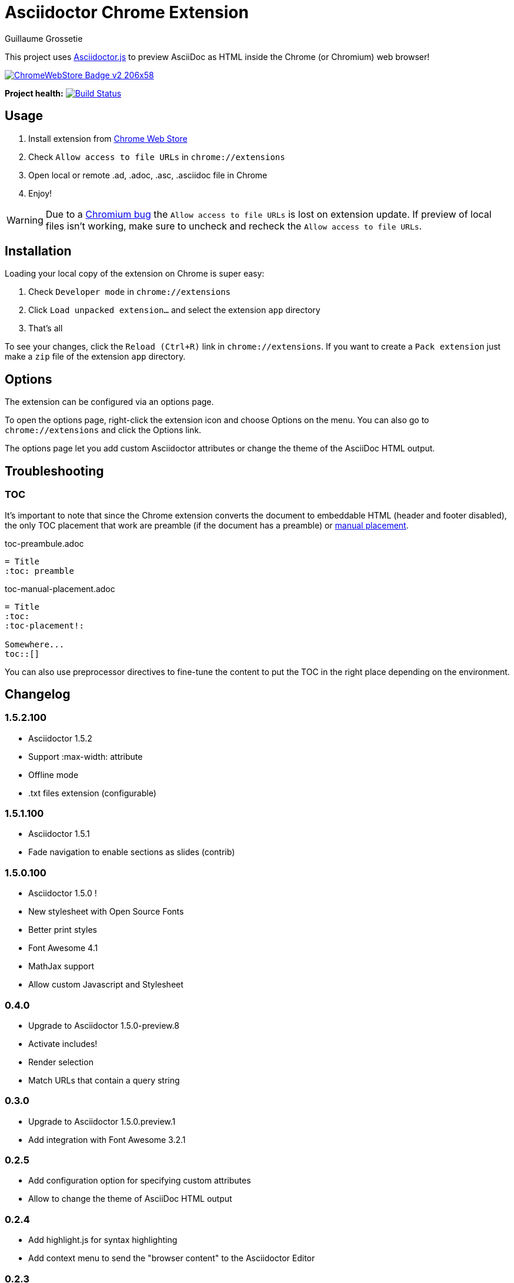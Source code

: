 = Asciidoctor Chrome Extension
Guillaume Grossetie
:sources: https://github.com/asciidoctor/asciidoctor-chrome-extension
:license: https://github.com/asciidoctor/asciidoctor-chrome-extension/blob/master/LICENSE
:webstore: https://chrome.google.com/webstore/detail/asciidoctorjs-live-previe/iaalpfgpbocpdfblpnhhgllgbdbchmia
:manual-placement: http://asciidoctor.org/docs/user-manual/#manual-placement

This project uses https://github.com/asciidoctor/asciidoctor.js[Asciidoctor.js] to preview AsciiDoc as HTML inside the Chrome (or Chromium) web browser!

image::https://developer.chrome.com/webstore/images/ChromeWebStore_Badge_v2_206x58.png[link="{webstore}"]

*Project health:* image:https://travis-ci.org/asciidoctor/asciidoctor-chrome-extension.svg?branch=master[Build Status, link="https://travis-ci.org/asciidoctor/asciidoctor-chrome-extension"]

== Usage

 1. Install extension from {webstore}[Chrome Web Store]
 2. Check `Allow access to file URLs` in `chrome://extensions`
 3. Open local or remote .ad, .adoc, .asc, .asciidoc file in Chrome
 4. Enjoy!

WARNING: Due to a https://code.google.com/p/chromium/issues/detail?id=365107[Chromium bug] the `Allow access to file URLs` is lost on extension update.
If preview of local files isn't working, make sure to uncheck and recheck the `Allow access to file URLs`.

== Installation

Loading your local copy of the extension on Chrome is super easy:

 1. Check `Developer mode` in `chrome://extensions`
 2. Click `Load unpacked extension...` and select the extension `app` directory
 3. That's all

To see your changes, click the `Reload (Ctrl+R)` link in `chrome://extensions`.
If you want to create a `Pack extension` just make a `zip` file of the extension `app` directory.

== Options

The extension can be configured via an options page.

To open the options page, right-click the extension icon and choose Options on the menu. You can also go to `chrome://extensions` and click the Options link.

The options page let you add custom Asciidoctor attributes or change the theme of the AsciiDoc HTML output.

== Troubleshooting

=== TOC
It's important to note that since the Chrome extension converts the document to embeddable HTML (header and footer disabled),
the only TOC placement that work are preamble (if the document has a preamble) or {manual-placement}[manual placement].

.toc-preambule.adoc
----
= Title
:toc: preamble
----

.toc-manual-placement.adoc
----
= Title
:toc:
:toc-placement!:

Somewhere...
toc::[]
----

You can also use preprocessor directives to fine-tune the content to put the TOC in the right place depending on the environment.

== Changelog

=== 1.5.2.100

 * Asciidoctor 1.5.2
 * Support :max-width: attribute
 * Offline mode
 * .txt files extension (configurable)

=== 1.5.1.100

 * Asciidoctor 1.5.1
 * Fade navigation to enable sections as slides (contrib)

=== 1.5.0.100

 * Asciidoctor 1.5.0 !
 * New stylesheet with Open Source Fonts
 * Better print styles
 * Font Awesome 4.1
 * MathJax support
 * Allow custom Javascript and Stylesheet

=== 0.4.0

 * Upgrade to Asciidoctor 1.5.0-preview.8
 * Activate includes!
 * Render selection
 * Match URLs that contain a query string

=== 0.3.0

 * Upgrade to Asciidoctor 1.5.0.preview.1
 * Add integration with Font Awesome 3.2.1

=== 0.2.5

 * Add configuration option for specifying custom attributes
 * Allow to change the theme of AsciiDoc HTML output

=== 0.2.4

 * Add highlight.js for syntax highlighting
 * Add context menu to send the "browser content" to the Asciidoctor Editor

=== 0.2.3

 * Auto reload, you don't need to refresh your browser anymore!
 * Shiny icon in `chrome://extensions/`
 * Support .asc file extension (thanks @mojavelinux)

== Copyright

Copyright (C) 2013 Guillaume Grossetie.
Free use of this software is granted under the terms of the MIT License.

See the {license}[LICENSE] file for details.
